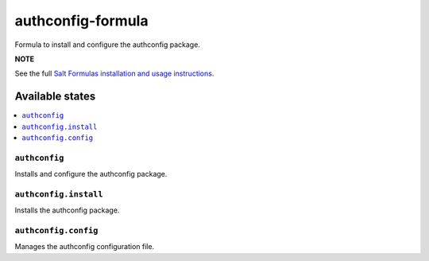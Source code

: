 ================
authconfig-formula
================

Formula to install and configure the authconfig package.

**NOTE**

See the full `Salt Formulas installation and usage instructions
<https://docs.saltstack.com/en/latest/topics/development/conventions/formulas.html>`_.

Available states
================

.. contents::
    :local:

``authconfig``
------------

Installs and configure the authconfig package.

``authconfig.install``
------------

Installs the authconfig package.

``authconfig.config``
------------

Manages the authconfig configuration file.
